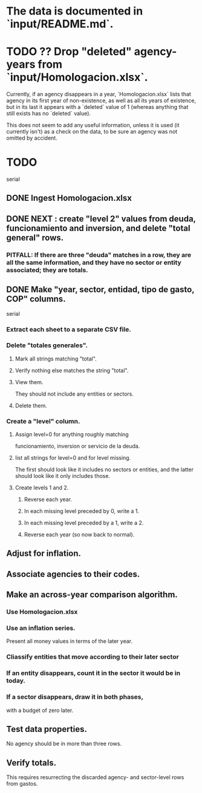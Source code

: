 * The data is documented in `input/README.md`.
* TODO ?? Drop "deleted" agency-years from `input/Homologacion.xlsx`.
  Currently, if an agency disappears in a year,
  `Homologacion.xlsx` lists that agency in its first year of non-existence,
  as well as all its years of existence,
  but in its last it appears with a `deleted` value of 1
  (whereas anything that still exists has no `deleted` value).

  This does not seem to add any useful information,
  unless it is used (it currently isn't) as a check on the data,
  to be sure an agency was not omitted by accident.
* TODO
  serial
** DONE Ingest Homologacion.xlsx
** DONE NEXT : create "level 2" values from deuda, funcionamiento and inversion, and delete "total general" rows.
*** PITFALL: If there are three "deuda" matches in a row, they are all the same information, and they have no sector or entity associated; they are totals.
** DONE Make "year, sector, entidad, tipo de gasto, COP" columns.
   serial
*** Extract each sheet to a separate CSV file.
*** Delete "totales generales".
**** Mark all strings matching "total".
**** Verify nothing else matches the string "total".
**** View them.
     They should not include any entities or sectors.
**** Delete them.
*** Create a "level" column.
**** Assign level=0 for anything roughly matching
     funcionamiento, inversion or servicio de la deuda.
**** list all strings for level=0 and for level missing.
     The first should look like it includes no sectors or entities,
     and the latter should look like it only includes those.
**** Create levels 1 and 2.
***** Reverse each year.
***** In each missing level preceded by 0, write a 1.
***** In each missing level preceded by a 1, write a 2.
***** Reverse each year (so now back to normal).
** Adjust for inflation.
** Associate agencies to their codes.
** Make an across-year comparison algorithm.
*** Use Homologacion.xlsx
*** Use an inflation series.
    Present all money values in terms of the later year.
*** Cliassify entities that move according to their later sector
*** If an entity disappears, count it in the sector it would be in today.
*** If a sector disappears, draw it in both phases,
    with a budget of zero later.
** Test data properties.
   No agency should be in more than three rows.
** Verify totals.
   This requires resurrecting the discarded
   agency- and sector-level rows from gastos.
